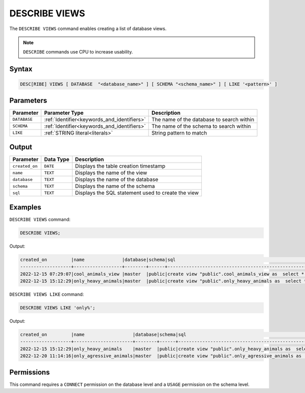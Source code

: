 .. _describe_views:

**************
DESCRIBE VIEWS
**************

The ``DESCRIBE VIEWS`` command enables creating a list of database views. 

.. note:: ``DESCRIBE`` commands use CPU to increase usability.

Syntax
======

.. code-block:: sql

   DESC[RIBE] VIEWS [ DATABASE  "<database_name>" ] [ SCHEMA "<schema_name>" ] [ LIKE '<pattern>' ]

Parameters
==========

.. list-table:: 
   :widths: auto
   :header-rows: 1
   
   
   * - Parameter
     - Parameter Type
     - Description
   * - ``DATABASE``
     - :ref:`Identifier<keywords_and_identifiers>` 
     - The name of the database to search within
   * - ``SCHEMA``
     - :ref:`Identifier<keywords_and_identifiers>` 
     - The name of the schema to search within
   * - ``LIKE``
     - :ref:`STRING literal<literals>`	
     - String pattern to match


   
Output
======

.. list-table:: 
   :widths: auto
   :header-rows: 1
   
   * - Parameter
     - Data Type
     - Description
   * - ``created_on``
     - ``DATE``
     - Displays the table creation timestamp
   * - ``name``
     - ``TEXT``
     - Displays the name of the view
   * - ``database``
     - ``TEXT``
     - Displays the name of the database
   * - ``schema``
     - ``TEXT``
     - Displays the name of the schema
   * - ``sql``
     - ``TEXT``
     - Displays the SQL statement used to create the view

Examples
========

``DESCRIBE VIEWS`` command:

.. code-block:: postgres

	DESCRIBE VIEWS;
 
Output:
 
.. code-block:: none
 
	created_on         |name              |database|schema|sql                                                                                             |
	-------------------+------------------+--------+------+------------------------------------------------------------------------------------------------+
	2022-12-15 07:29:07|cool_animals_view |master  |public|create view "public".cool_animals_view as  select * from cool_animals;                          |
	2022-12-15 15:12:29|only_heavy_animals|master  |public|create view "public".only_heavy_animals as  select *  from cool_animals  where    weight > 1000;|

``DESCRIBE VIEWS LIKE`` command:

.. code-block:: postgres

	DESCRIBE VIEWS LIKE 'only%';
 
Output:
 
.. code-block:: none
 
	created_on         |name                  |database|schema|sql                                                                                                 |
	-------------------+----------------------+--------+------+----------------------------------------------------------------------------------------------------+
	2022-12-15 15:12:29|only_heavy_animals    |master  |public|create view "public".only_heavy_animals as  select *  from cool_animals  where    weight > 1000;    |
	2022-12-20 11:14:16|only_agressive_animals|master  |public|create view "public".only_agressive_animals as  select *  from cool_animals  where    weight > 1000;|
	 
Permissions
===========

This command requires a ``CONNECT`` permission on the database level and a ``USAGE`` permission on the schema level.